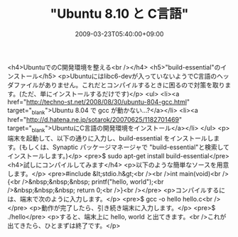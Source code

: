 #+TITLE: "Ubuntu 8.10 と C言語"
#+DATE: 2009-03-23T05:40:00+09:00
#+DRAFT: false
#+TAGS: 過去記事インポート Ubuntu Linux

<h4>UbuntuでのC開発環境を整える<br /></h4>
<h5>"build-essential"のインストール</h5>
<p>Ubuntuにはlibc6-devが入っていないようでC言語のヘッダファイルがありません。これだとコンパイルするときに困るので対策を取ります。(ただ、単にインストールするだけです)</p>
<ul>
<li><a href="http://techno-st.net/2008/08/30/ubuntu-804-gcc.html" target="_blank">Ubuntu 8.04 で gcc が動かない...?</a></li>
<li><a href="http://d.hatena.ne.jp/sotarok/20070625/1182701469" target="_blank">UbuntuにC言語の開発環境をインストール</a></li>
</ul>
<p>端末を起動して、以下の通りに入力し、build-essential をインストールします。(もしくは、Synaptic パッケージマネージャで "build-essential"と検索してインストールします。)</p>
<pre>$ sudo apt-get install build-essential</pre>
<h4>試しにコンパイルしてみます</h4>
<p>以下のような簡単なソースを用意します。</p>
<pre>#include &lt;stdio.h&gt;<br /><br />int main(void)<br />{<br />&nbsp;&nbsp;&nbsp; printf("hello, world\n");<br />&nbsp;&nbsp;&nbsp; return 0;<br />}<br /></pre>
<p>コンパイルするには、端末で次のように入力します。</p>
<pre>$ gcc -o hello hello.c<br /></pre>
<p>動作が完了したら、引き続き端末に入力します。</p>
<pre>$ ./hello</pre>
<p>すると、端末上に hello, world と出てきます。<br />これが出てきたら、ひとまずは終了です。</p>
